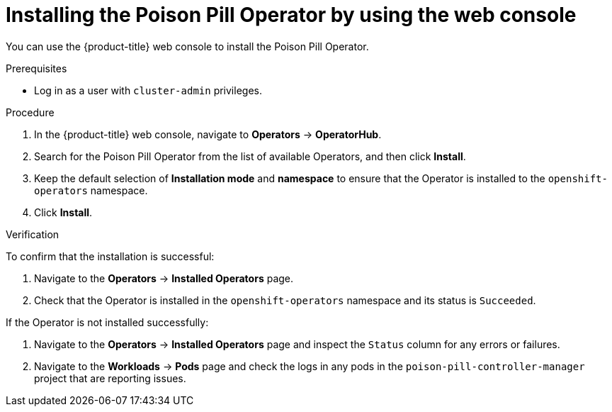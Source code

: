 // Module included in the following assemblies:
//
// *nodes/nodes/eco-poison-pill-operator.adoc

:_content-type: PROCEDURE
[id="installing-poison-pill-operator-using-web-console_{context}"]
= Installing the Poison Pill Operator by using the web console

You can use the {product-title} web console to install the Poison Pill Operator.

.Prerequisites

* Log in as a user with `cluster-admin` privileges.

.Procedure

. In the {product-title} web console, navigate to *Operators* -> *OperatorHub*.
. Search for the Poison Pill Operator from the list of available Operators, and then click *Install*.
. Keep the default selection of *Installation mode* and *namespace* to ensure that the Operator is installed to the `openshift-operators` namespace.
. Click *Install*.

.Verification

To confirm that the installation is successful:

. Navigate to the *Operators* -> *Installed Operators* page.
. Check that the Operator is installed in the `openshift-operators` namespace and its status is `Succeeded`.

If the Operator is not installed successfully:

. Navigate to the *Operators* -> *Installed Operators* page and inspect the `Status` column for any errors or failures.
. Navigate to the *Workloads* -> *Pods* page and check the logs in any pods in the `poison-pill-controller-manager` project that are reporting issues.